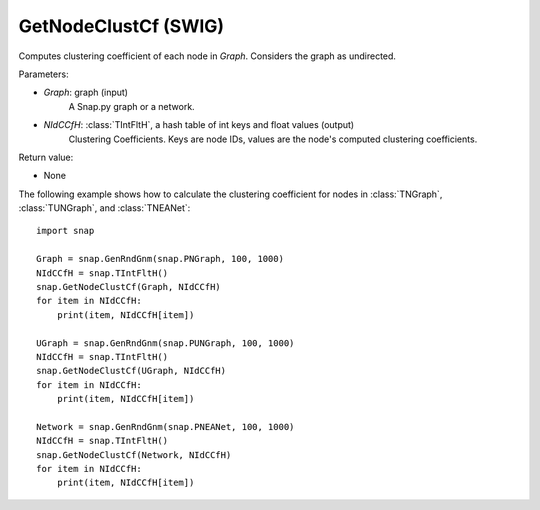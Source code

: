 GetNodeClustCf (SWIG)
'''''''''''''''''''''

.. function:: GetNodeClustCf(Graph, NIdCCfH)
   :noindex:

Computes clustering coefficient of each node in *Graph*. Considers the graph as undirected.

Parameters:

- *Graph*: graph (input)
    A Snap.py graph or a network.

- *NIdCCfH*: :class:`TIntFltH`, a hash table of int keys and float values (output)
    Clustering Coefficients. Keys are node IDs, values are the node's computed clustering coefficients.

Return value:

- None


The following example shows how to calculate the clustering coefficient for nodes in
:class:`TNGraph`, :class:`TUNGraph`, and :class:`TNEANet`::

    import snap

    Graph = snap.GenRndGnm(snap.PNGraph, 100, 1000)
    NIdCCfH = snap.TIntFltH()
    snap.GetNodeClustCf(Graph, NIdCCfH)
    for item in NIdCCfH:
        print(item, NIdCCfH[item])

    UGraph = snap.GenRndGnm(snap.PUNGraph, 100, 1000)
    NIdCCfH = snap.TIntFltH()
    snap.GetNodeClustCf(UGraph, NIdCCfH)
    for item in NIdCCfH:
        print(item, NIdCCfH[item])

    Network = snap.GenRndGnm(snap.PNEANet, 100, 1000)
    NIdCCfH = snap.TIntFltH()
    snap.GetNodeClustCf(Network, NIdCCfH)
    for item in NIdCCfH:
        print(item, NIdCCfH[item])


